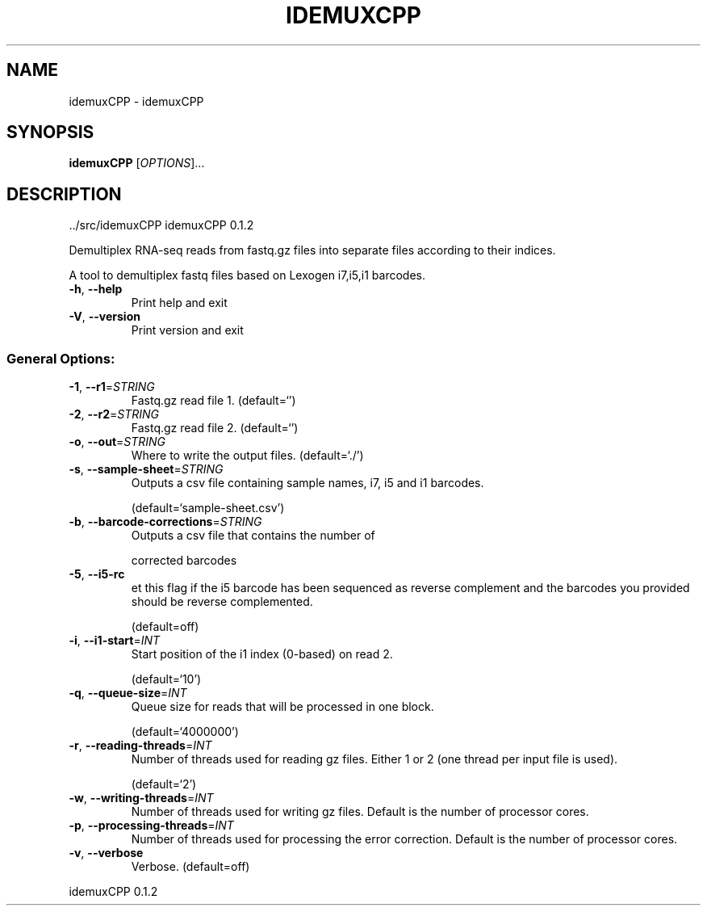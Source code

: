 .\" DO NOT MODIFY THIS FILE!  It was generated by help2man 1.47.6.
.TH IDEMUXCPP "1" "September 2020" "idemuxCPP ../src/idemuxCPP" "User Commands"
.SH NAME
idemuxCPP \- idemuxCPP
.SH SYNOPSIS
.B idemuxCPP
[\fI\,OPTIONS\/\fR]...
.SH DESCRIPTION
\&../src/idemuxCPP
idemuxCPP 0.1.2
.PP
Demultiplex RNA\-seq reads from fastq.gz files into separate files according to
their indices.
.PP
A tool to demultiplex fastq files based on Lexogen i7,i5,i1  barcodes.
.TP
\fB\-h\fR, \fB\-\-help\fR
Print help and exit
.TP
\fB\-V\fR, \fB\-\-version\fR
Print version and exit
.SS "General Options:"
.TP
\fB\-1\fR, \fB\-\-r1\fR=\fI\,STRING\/\fR
Fastq.gz read file 1.
(default=`')
.TP
\fB\-2\fR, \fB\-\-r2\fR=\fI\,STRING\/\fR
Fastq.gz read file 2.
(default=`')
.TP
\fB\-o\fR, \fB\-\-out\fR=\fI\,STRING\/\fR
Where to write the output files.
(default=`./')
.TP
\fB\-s\fR, \fB\-\-sample\-sheet\fR=\fI\,STRING\/\fR
Outputs a csv file containing sample names, i7,
i5 and i1 barcodes.
.IP
(default=`sample\-sheet.csv')
.TP
\fB\-b\fR, \fB\-\-barcode\-corrections\fR=\fI\,STRING\/\fR
Outputs a csv file that contains the number of
.IP
corrected barcodes
.TP
\fB\-5\fR, \fB\-\-i5\-rc\fR
et this flag if the i5 barcode has been
sequenced as reverse complement and the
barcodes you provided should be reverse
complemented.
.IP
(default=off)
.TP
\fB\-i\fR, \fB\-\-i1\-start\fR=\fI\,INT\/\fR
Start position of the i1 index (0\-based) on
read 2.
.IP
(default=`10')
.TP
\fB\-q\fR, \fB\-\-queue\-size\fR=\fI\,INT\/\fR
Queue size for reads that will be processed in
one block.
.IP
(default=`4000000')
.TP
\fB\-r\fR, \fB\-\-reading\-threads\fR=\fI\,INT\/\fR
Number of threads used for reading gz files.
Either 1 or 2 (one thread per input file is
used).
.IP
(default=`2')
.TP
\fB\-w\fR, \fB\-\-writing\-threads\fR=\fI\,INT\/\fR
Number of threads used for writing gz files.
Default is the number of processor cores.
.TP
\fB\-p\fR, \fB\-\-processing\-threads\fR=\fI\,INT\/\fR
Number of threads used for processing the error
correction. Default is the number of
processor cores.
.TP
\fB\-v\fR, \fB\-\-verbose\fR
Verbose.
(default=off)
.PP
idemuxCPP 0.1.2
